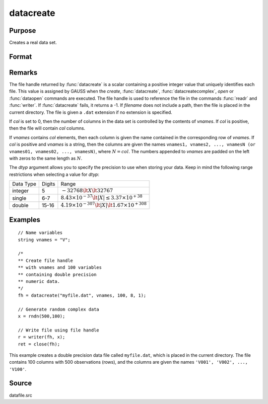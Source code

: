 
datacreate
==============================================

Purpose
----------------

Creates a real data set.

Format
----------------
.. function:: fh = datacreate(filename, vnames, col, dtyp, vtyp)

    :param filename: name of data file.
    :type filename: string

    :param vnames: names of variables.
    :type vnames: string or Nx1 string array

    :param col: number of variables.
    :type col: scalar

    :param dtyp: data precision, one of the following:

        .. csv-table::
            :widths: auto

            "2", "2-byte, signed integer."
            "4", "4-byte, single precision."
            "8", "8-byte, double precision."

    :type dtyp: scalar

    :param vtyp: types of variables, may contain one or both of the following:

        .. csv-table::
            :widths: auto

            "0", "character variable."
            "1", "numeric variable."

    :type vtyp: scalar or Nx1 vector

    :return fh: file handle.

    :type fh: scalar

Remarks
-------

The file handle returned by :func:`datacreate` is a scalar containing a positive
integer value that uniquely identifies each file. This value is assigned
by GAUSS when the `create`, :func:`datacreate`, :func:`datacreatecomplex`, `open` or
:func:`dataopen` commands are executed. The file handle is used to reference the
file in the commands :func:`readr` and :func:`writer`. If :func:`datacreate` fails, it returns a
-1.
If *filename* does not include a path, then the file is placed in the
current directory. The file is given a ``.dat`` extension if no extension is
specified.

If *col* is set to 0, then the number of columns in the data set is
controlled by the contents of *vnames*. If *col* is positive, then the file
will contain *col* columns.

If *vnames* contains *col* elements, then each column is given the name
contained in the corresponding row of *vnames*. If *col* is positive and
*vnames* is a string, then the columns are given the names ``vnames1,
vnames2, ..., vnamesN (or vnames01, vnames02, ..., vnamesN)``, where :math:`N = col`.
The numbers appended to *vnames* are padded on the left with zeros to
the same length as :math:`N`.

The *dtyp* argument allows you to specify the precision to use when
storing your data. Keep in mind the following range restrictions when
selecting a value for *dtyp*:

+-----------+--------+-----------------------------------------------------------------+
| Data Type | Digits | Range                                                           |
+-----------+--------+-----------------------------------------------------------------+
| integer   | 5      | :math:`-32768 \lt X \lt 32767`                                  |
+-----------+--------+-----------------------------------------------------------------+
| single    | 6-7    | :math:`8.43\times10^{-37} \lt|X| \leq 3.37 \times  10^{+38}`    |
+-----------+--------+-----------------------------------------------------------------+
| double    | 15-16  | :math:`4.19\times10^{-307} \lt |X| \lt 1.67\times10^{+308}`     |
+-----------+--------+-----------------------------------------------------------------+

Examples
----------------

::

    // Name variables
    string vnames = "V";

    /*
    ** Create file handle
    ** with vnames and 100 variables
    ** containing double precision
    ** numeric data.
    */
    fh = datacreate("myfile.dat", vnames, 100, 8, 1);

    // Generate random complex data
    x = rndn(500,100);

    // Write file using file handle
    r = writer(fh, x);
    ret = close(fh);

This example creates a double precision data file called ``myfile.dat``,
which is placed in the current directory. The file contains 100 columns
with 500 observations (rows), and the columns are given the names ``'V001',
'V002', ..., 'V100'``.

Source
------

datafile.src

.. seealso:: Functions :func:`datacreatecomplex`, `create`, :func:`dataopen`, :func:`writer`

